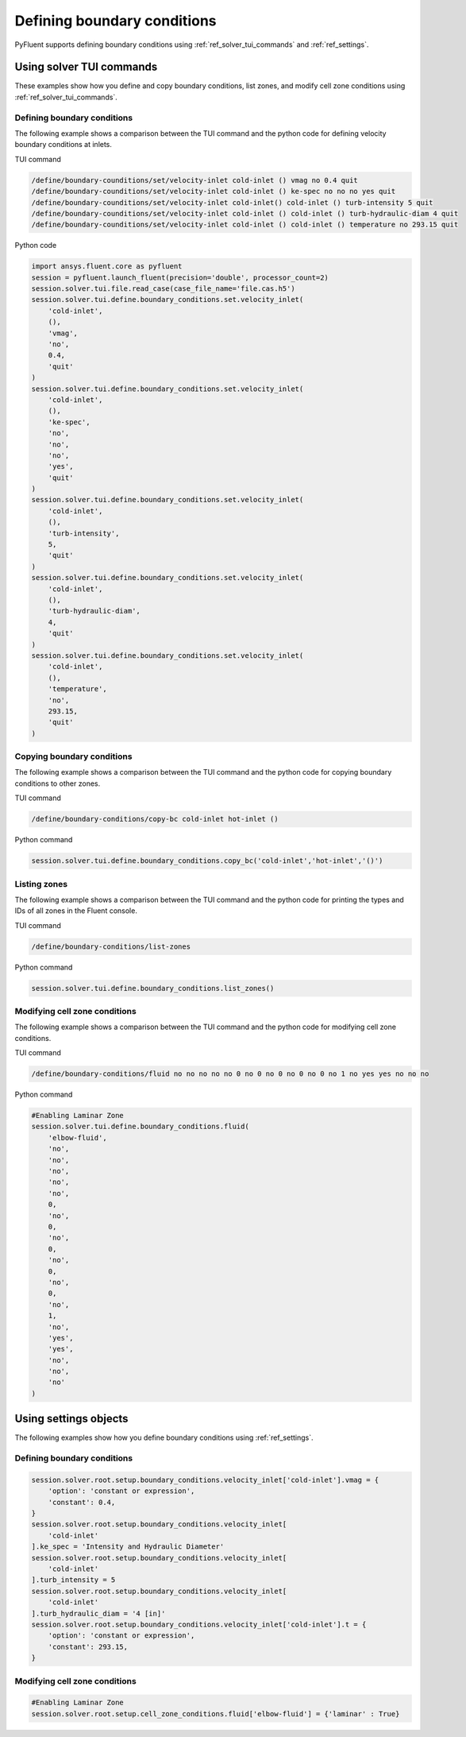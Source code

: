 Defining boundary conditions
============================
PyFluent supports defining boundary conditions using :ref:`ref_solver_tui_commands`
and :ref:`ref_settings`.

Using solver TUI commands
-------------------------
These examples show how you define and copy boundary conditions, list zones,
and modify cell zone conditions using :ref:`ref_solver_tui_commands`.

Defining boundary conditions
~~~~~~~~~~~~~~~~~~~~~~~~~~~~
The following example shows a comparison between the TUI command and the
python code for defining velocity boundary conditions at inlets.

TUI command

.. code:: scheme

    /define/boundary-counditions/set/velocity-inlet cold-inlet () vmag no 0.4 quit
    /define/boundary-counditions/set/velocity-inlet cold-inlet () ke-spec no no no yes quit
    /define/boundary-counditions/set/velocity-inlet cold-inlet() cold-inlet () turb-intensity 5 quit
    /define/boundary-counditions/set/velocity-inlet cold-inlet () cold-inlet () turb-hydraulic-diam 4 quit
    /define/boundary-counditions/set/velocity-inlet cold-inlet () cold-inlet () temperature no 293.15 quit

Python code

.. code:: python

    import ansys.fluent.core as pyfluent
    session = pyfluent.launch_fluent(precision='double', processor_count=2)
    session.solver.tui.file.read_case(case_file_name='file.cas.h5')
    session.solver.tui.define.boundary_conditions.set.velocity_inlet(
        'cold-inlet',
        (),
        'vmag',
        'no',
        0.4,
        'quit'
    )
    session.solver.tui.define.boundary_conditions.set.velocity_inlet(
        'cold-inlet',
        (),
        'ke-spec',
        'no',
        'no',
        'no',
        'yes',
        'quit'
    )
    session.solver.tui.define.boundary_conditions.set.velocity_inlet(
        'cold-inlet',
        (),
        'turb-intensity',
        5,
        'quit'
    )
    session.solver.tui.define.boundary_conditions.set.velocity_inlet(
        'cold-inlet',
        (),
        'turb-hydraulic-diam',
        4,
        'quit'
    )
    session.solver.tui.define.boundary_conditions.set.velocity_inlet(
        'cold-inlet',
        (),
        'temperature',
        'no',
        293.15,
        'quit'
    )

Copying boundary conditions
~~~~~~~~~~~~~~~~~~~~~~~~~~~
The following example shows a comparison between the TUI command and the
python code for copying boundary conditions to other zones.

TUI command

.. code:: scheme

    /define/boundary-conditions/copy-bc cold-inlet hot-inlet ()

Python command

.. code:: python

    session.solver.tui.define.boundary_conditions.copy_bc('cold-inlet','hot-inlet','()')

Listing zones
~~~~~~~~~~~~~
The following example shows a comparison between the TUI command and the
python code for printing the types and IDs of all zones in the Fluent
console.

TUI command

.. code:: scheme

    /define/boundary-conditions/list-zones

Python command

.. code:: python

    session.solver.tui.define.boundary_conditions.list_zones()

Modifying cell zone conditions
~~~~~~~~~~~~~~~~~~~~~~~~~~~~~~
The following example shows a comparison between the TUI command and the
python code for modifying cell zone conditions.

TUI command

.. code:: scheme

    /define/boundary-conditions/fluid no no no no no 0 no 0 no 0 no 0 no 0 no 1 no yes yes no no no

Python command

.. code:: python

    #Enabling Laminar Zone
    session.solver.tui.define.boundary_conditions.fluid(
        'elbow-fluid',
        'no',
        'no',
        'no',
        'no',
        'no',
        0,
        'no',
        0,
        'no',
        0,
        'no',
        0,
        'no',
        0,
        'no',
        1,
        'no',
        'yes',
        'yes',
        'no',
        'no',
        'no'
    )

Using settings objects
----------------------
The following examples show how you define boundary conditions using
:ref:`ref_settings`.

Defining boundary conditions
~~~~~~~~~~~~~~~~~~~~~~~~~~~~

.. code:: python

    session.solver.root.setup.boundary_conditions.velocity_inlet['cold-inlet'].vmag = {
        'option': 'constant or expression',
        'constant': 0.4,
    }
    session.solver.root.setup.boundary_conditions.velocity_inlet[
        'cold-inlet'
    ].ke_spec = 'Intensity and Hydraulic Diameter'
    session.solver.root.setup.boundary_conditions.velocity_inlet[
        'cold-inlet'
    ].turb_intensity = 5
    session.solver.root.setup.boundary_conditions.velocity_inlet[
        'cold-inlet'
    ].turb_hydraulic_diam = '4 [in]'
    session.solver.root.setup.boundary_conditions.velocity_inlet['cold-inlet'].t = {
        'option': 'constant or expression',
        'constant': 293.15,
    }

Modifying cell zone conditions
~~~~~~~~~~~~~~~~~~~~~~~~~~~~~~

.. code:: python

    #Enabling Laminar Zone
    session.solver.root.setup.cell_zone_conditions.fluid['elbow-fluid'] = {'laminar' : True}